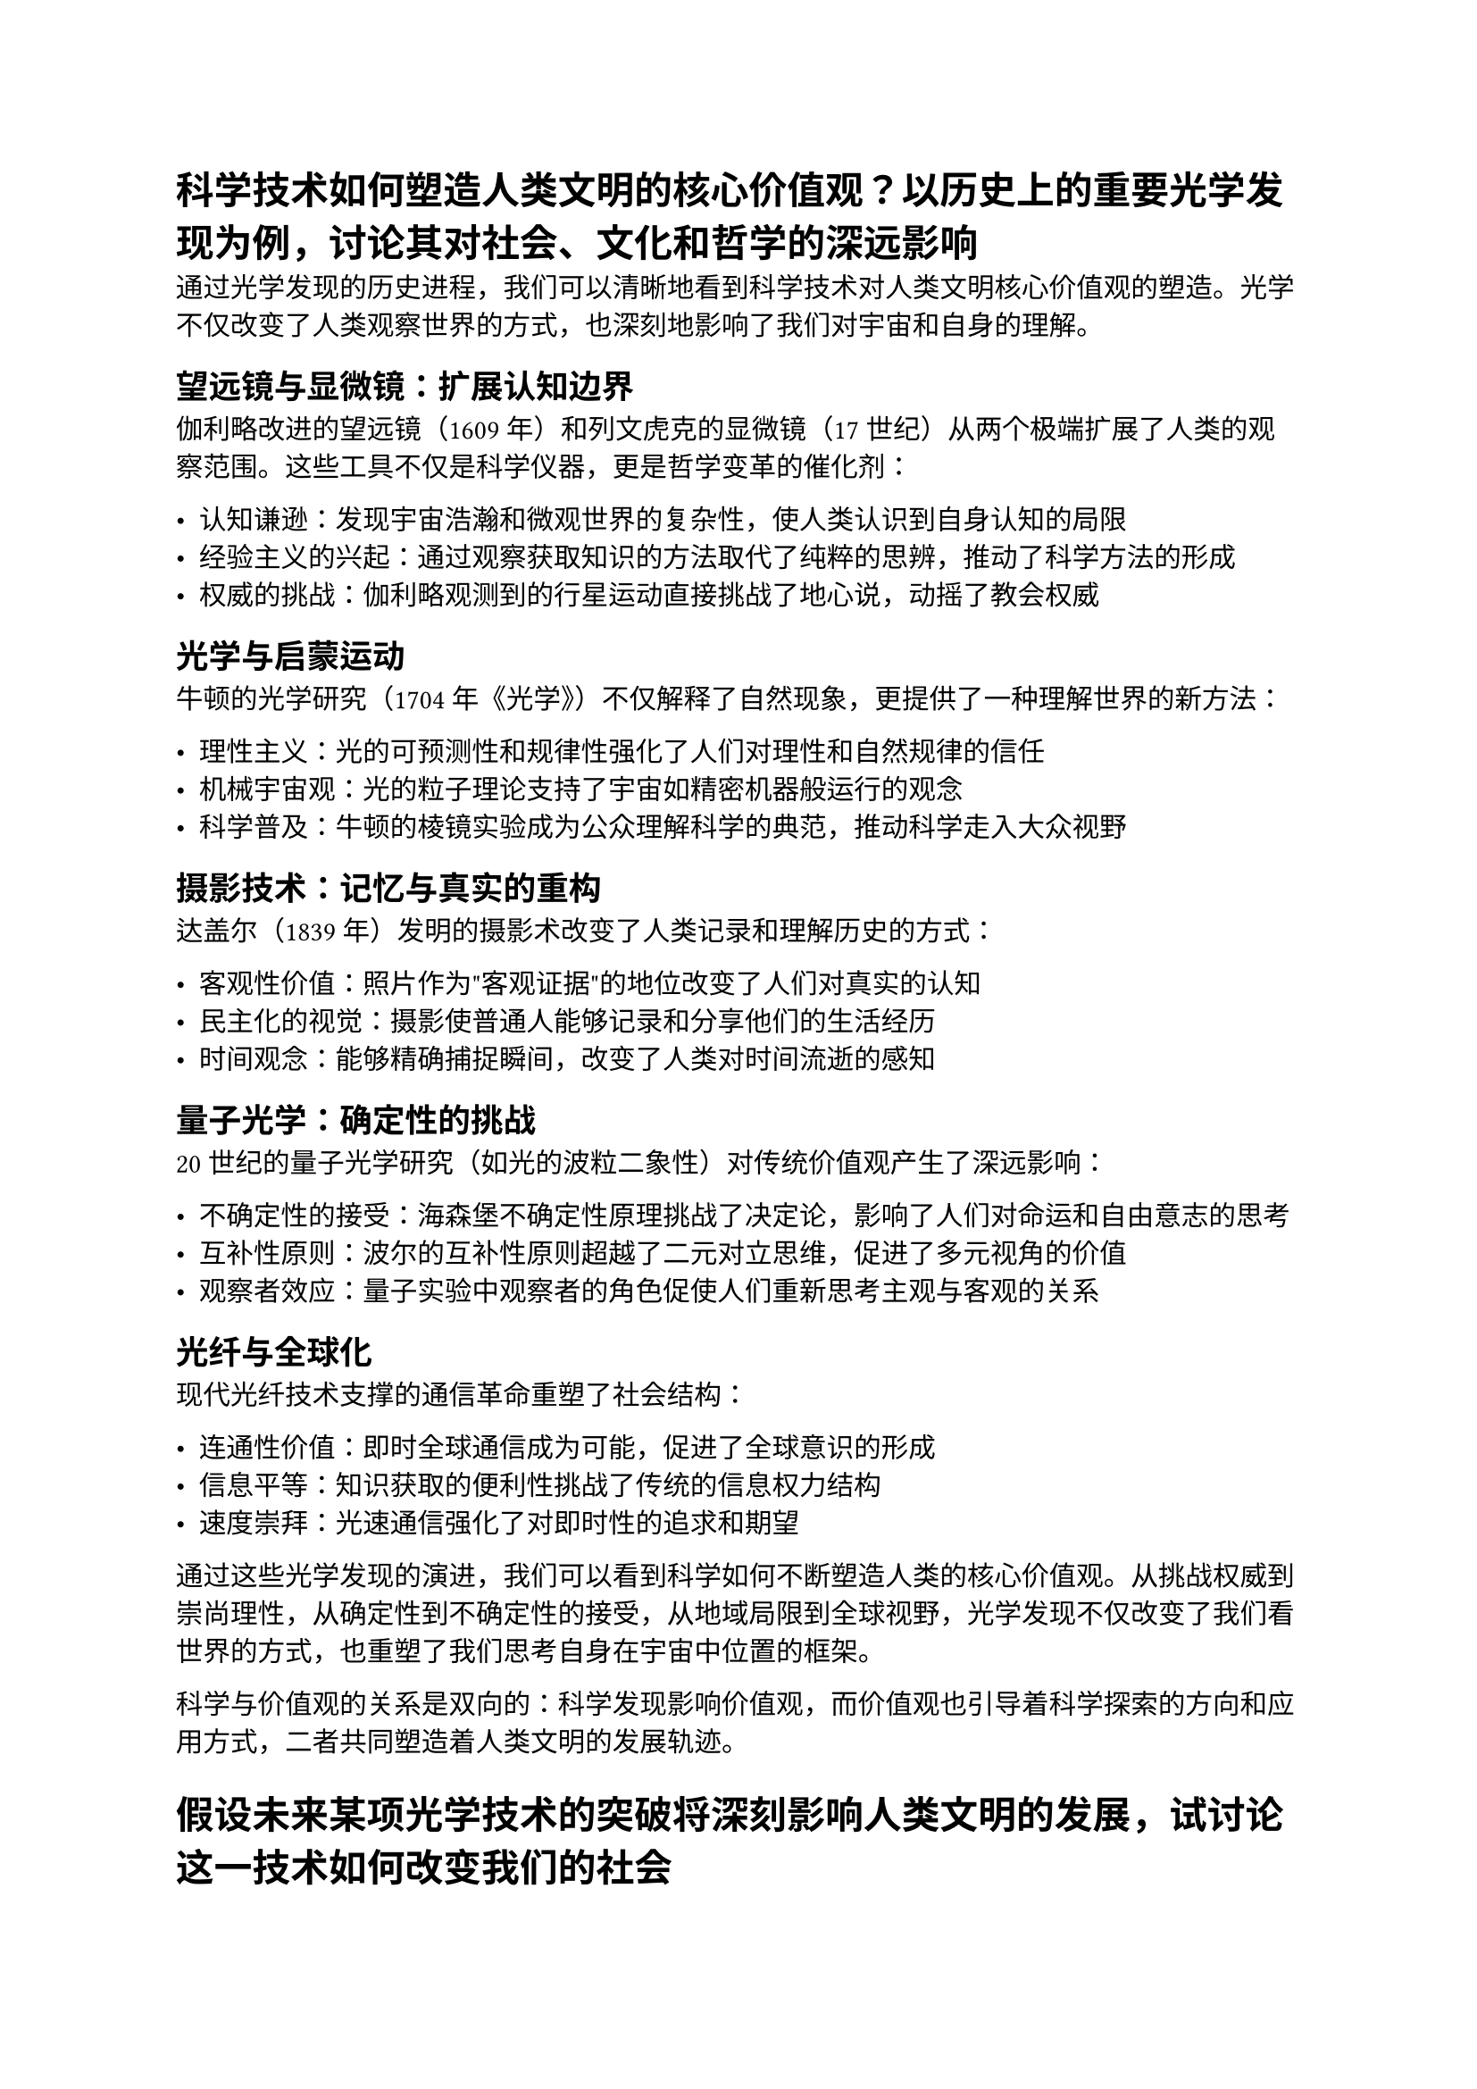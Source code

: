= 科学技术如何塑造人类文明的核心价值观？以历史上的重要光学发现为例，讨论其对社会、文化和哲学的深远影响

通过光学发现的历史进程，我们可以清晰地看到科学技术对人类文明核心价值观的塑造。光学不仅改变了人类观察世界的方式，也深刻地影响了我们对宇宙和自身的理解。

== 望远镜与显微镜：扩展认知边界

伽利略改进的望远镜（1609年）和列文虎克的显微镜（17世纪）从两个极端扩展了人类的观察范围。这些工具不仅是科学仪器，更是哲学变革的催化剂：

- **认知谦逊**：发现宇宙浩瀚和微观世界的复杂性，使人类认识到自身认知的局限
- **经验主义的兴起**：通过观察获取知识的方法取代了纯粹的思辨，推动了科学方法的形成
- **权威的挑战**：伽利略观测到的行星运动直接挑战了地心说，动摇了教会权威

== 光学与启蒙运动

牛顿的光学研究（1704年《光学》）不仅解释了自然现象，更提供了一种理解世界的新方法：

- **理性主义**：光的可预测性和规律性强化了人们对理性和自然规律的信任
- **机械宇宙观**：光的粒子理论支持了宇宙如精密机器般运行的观念
- **科学普及**：牛顿的棱镜实验成为公众理解科学的典范，推动科学走入大众视野

== 摄影技术：记忆与真实的重构

达盖尔（1839年）发明的摄影术改变了人类记录和理解历史的方式：

- **客观性价值**：照片作为"客观证据"的地位改变了人们对真实的认知
- **民主化的视觉**：摄影使普通人能够记录和分享他们的生活经历
- **时间观念**：能够精确捕捉瞬间，改变了人类对时间流逝的感知

== 量子光学：确定性的挑战

20世纪的量子光学研究（如光的波粒二象性）对传统价值观产生了深远影响：

- **不确定性的接受**：海森堡不确定性原理挑战了决定论，影响了人们对命运和自由意志的思考
- **互补性原则**：波尔的互补性原则超越了二元对立思维，促进了多元视角的价值
- **观察者效应**：量子实验中观察者的角色促使人们重新思考主观与客观的关系

== 光纤与全球化

现代光纤技术支撑的通信革命重塑了社会结构：

- **连通性价值**：即时全球通信成为可能，促进了全球意识的形成
- **信息平等**：知识获取的便利性挑战了传统的信息权力结构
- **速度崇拜**：光速通信强化了对即时性的追求和期望

通过这些光学发现的演进，我们可以看到科学如何不断塑造人类的核心价值观。从挑战权威到崇尚理性，从确定性到不确定性的接受，从地域局限到全球视野，光学发现不仅改变了我们看世界的方式，也重塑了我们思考自身在宇宙中位置的框架。

科学与价值观的关系是双向的：科学发现影响价值观，而价值观也引导着科学探索的方向和应用方式，二者共同塑造着人类文明的发展轨迹。

= 假设未来某项光学技术的突破将深刻影响人类文明的发展，试讨论这一技术如何改变我们的社会

== 量子视觉技术：一种可能的突破

假设未来人类开发出"量子视觉技术"—一种能够直接观测和操控光子量子状态的技术，实现前所未有的成像精度、信息传输和能量利用效率。这种技术结合了量子光学和神经接口，使人类能够"看见"以前不可见的维度。

== 社会变革的潜在影响

=== 医疗革命

量子视觉技术将彻底改变医疗体系：

- 无创实时成像系统能够观察到细胞水平的生理变化
- 远程诊断精确度提升到分子水平
- 个人健康监测设备可检测最早期的疾病信号

这将使医疗从治疗转向预防，显著延长人类寿命，但也带来医疗资源分配和寿命延长的伦理挑战。

=== 通信与社会结构

量子光学通信网络将改变人类互动方式：

- 实现真正的实时全球通信，消除物理距离作为障碍
- 量子全息投影使远程存在感更加真实
- 语言障碍被实时视觉翻译系统消除

社会结构将进一步去中心化，物理位置的重要性降低，全球协作成为常态。但同时，"数字鸿沟"可能转变为"量子鸿沟"，加剧社会不平等。

=== 环境与能源

量子光学技术将重塑能源格局：

- 超高效量子光电转换技术使太阳能效率接近理论极限
- 光合作用的量子机制被完全理解并应用于人工系统
- 能源生产和消费的微型化，实现个人能源自给自足

这将加速碳中和转型，但也需要管理旧能源基础设施淘汰带来的经济和社会冲击。


== 结语

量子视觉技术作为一种假设的光学突破，展示了科技如何重塑社会结构、价值观和人类认知。与历史上的重大光学发现一样，这种技术不仅会带来工具层面的变革，更会引发深层次的文明演进。技术本身是中性的，其最终影响将取决于人类社会如何引导其发展并应对随之而来的挑战。
